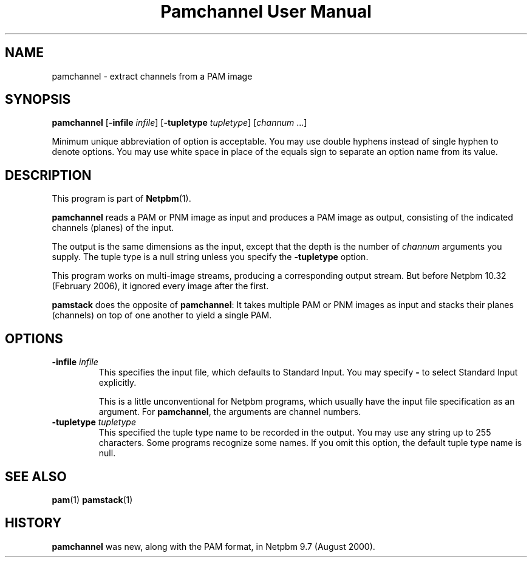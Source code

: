 ." This man page was generated by the Netpbm tool 'makeman' from HTML source.
." Do not hand-hack it!  If you have bug fixes or improvements, please find
." the corresponding HTML page on the Netpbm website, generate a patch
." against that, and send it to the Netpbm maintainer.
.TH "Pamchannel User Manual" 0 "10 January 2006" "netpbm documentation"

.UN name
.SH NAME

pamchannel - extract channels from a PAM image

.UN synopsis
.SH SYNOPSIS

\fBpamchannel\fP
[\fB-infile \fP\fIinfile\fP]
[\fB-tupletype \fP\fItupletype\fP]
[\fIchannum\fP ...]
.PP
Minimum unique abbreviation of option is acceptable.  You may use double
hyphens instead of single hyphen to denote options.  You may use white
space in place of the equals sign to separate an option name from its value.

.UN description
.SH DESCRIPTION
.PP
This program is part of
.BR Netpbm (1).
.PP
\fBpamchannel\fP reads a PAM or PNM image as input and produces a
PAM image as output, consisting of the indicated channels (planes) of
the input.
.PP
The output is the same dimensions as the input, except that the depth
is the number of \fIchannum\fP arguments you supply.  The tuple type
is a null string unless you specify the \fB-tupletype\fP option.
.PP
This program works on multi-image streams, producing a
corresponding output stream.  But before Netpbm 10.32 (February 2006),
it ignored every image after the first.
.PP
\fBpamstack\fP does the opposite of \fBpamchannel\fP:  It takes multiple
PAM or PNM images as input and stacks their planes (channels) on top of
one another to yield a single PAM.

.UN options
.SH OPTIONS



.TP
\fB-infile\fP \fIinfile\fP
This specifies the input file, which defaults to Standard Input.  You
may specify \fB-\fP to select Standard Input explicitly.
.sp
This is a little unconventional for Netpbm programs, which usually 
have the input file specification as an argument.  For \fBpamchannel\fP,
the arguments are channel numbers.

.TP
\fB-tupletype\fP \fItupletype\fP
This specified the tuple type name to be recorded in the output.  You may
use any string up to 255 characters.  Some programs recognize some names.
If you omit this option, the default tuple type name is null.


.UN seealso
.SH SEE ALSO
.BR pam (1)
.BR pamstack (1)

.UN history
.SH HISTORY
.PP
\fBpamchannel\fP was new, along with the PAM format, in Netpbm
9.7 (August 2000).
